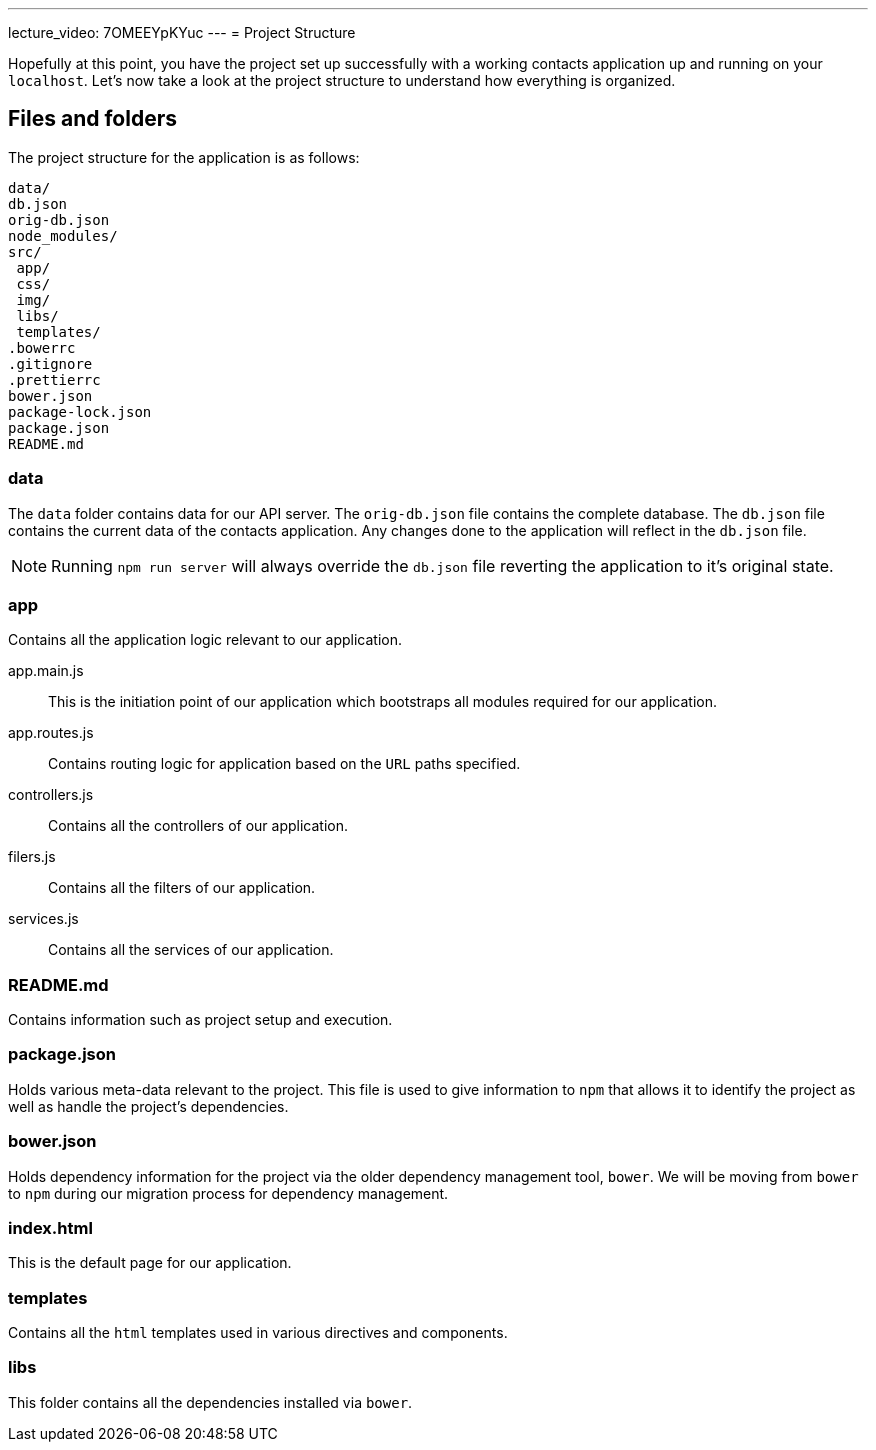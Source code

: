 ---
lecture_video: 7OMEEYpKYuc
---
= Project Structure

Hopefully at this point, you have the project set up successfully with a working contacts application up and running on your `localhost`. Let's now take a look at the project structure to understand how everything is organized.

== Files and folders

The project structure for the application is as follows:

 data/
 db.json
 orig-db.json
 node_modules/
 src/
  app/
  css/
  img/
  libs/
  templates/
 .bowerrc
 .gitignore
 .prettierrc
 bower.json
 package-lock.json
 package.json
 README.md

=== data
The `data` folder contains data for our API server. The `orig-db.json` file contains the complete database. The `db.json` file contains the current data of the contacts application. Any changes done to the application will reflect in the `db.json` file.

NOTE: Running `npm run server` will always override the `db.json` file reverting the application to it's original state.

=== app
Contains all the application logic relevant to our application.

app.main.js::
This is the initiation point of our application which bootstraps all modules required for our application.

app.routes.js::
Contains routing logic for application based on the `URL` paths specified.

controllers.js::
Contains all the controllers of our application.

filers.js::
Contains all the filters of our application.

services.js::
Contains all the services of our application.

=== README.md
Contains information such as project setup and execution.

=== package.json
Holds various meta-data relevant to the project. This file is used to give information to `npm` that allows it to identify the project as well as handle the project's dependencies.

=== bower.json
Holds dependency information for the project via the older dependency management tool, `bower`. We will be moving from `bower` to `npm` during our migration process for dependency management.

=== index.html
This is the default page for our application.

=== templates
Contains all the `html` templates used in various directives and components.

=== libs
This folder contains all the dependencies installed via `bower`.
